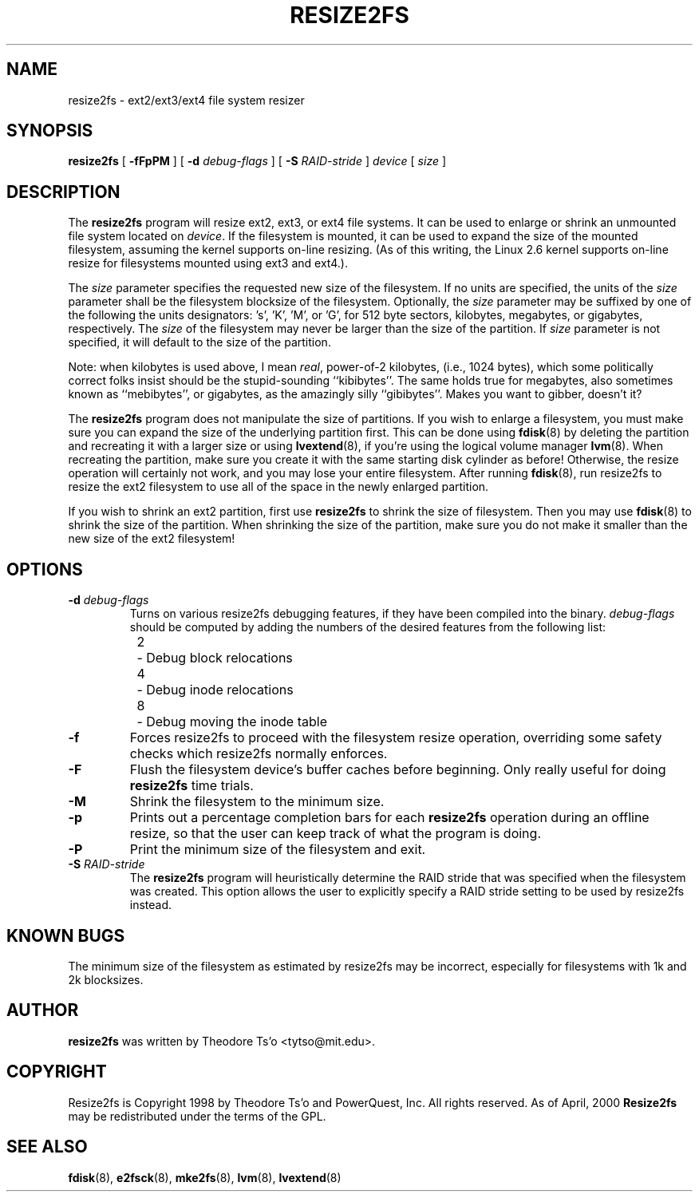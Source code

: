 .\" -*- nroff -*-
.\" Copyright 1997 by Theodore Ts'o.  All Rights Reserved.
.\" 
.\" .TH RESIZE2FS 8 "February 2012" "E2fsprogs version 1.42.1"
.TH RESIZE2FS 8 "February 2012" "E2fsprogs version 1.42.1"
.SH NAME
resize2fs \- ext2/ext3/ext4 file system resizer
.SH SYNOPSIS
.B resize2fs
[
.B \-fFpPM
]
[
.B \-d 
.I debug-flags
]
[
.B \-S
.I RAID-stride
]
.I device
[
.I size
]
.SH DESCRIPTION
The 
.B resize2fs 
program will resize ext2, ext3, or ext4 file systems.  It can be used to
enlarge or shrink an unmounted file system located on 
.IR device .
If the filesystem is mounted, it can be used to expand the size of the
mounted filesystem, assuming the kernel supports on-line resizing.  (As
of this writing, the Linux 2.6 kernel supports on-line resize for
filesystems mounted using ext3 and ext4.).
.PP
The 
.I size
parameter specifies the requested new size of the filesystem.
If no units are specified, the units of the
.I size
parameter shall be the filesystem blocksize of the filesystem.
Optionally, the 
.I size
parameter may be suffixed by one of the following the units 
designators: 's', 'K', 'M', or 'G',
for 512 byte sectors, kilobytes, megabytes, or gigabytes, respectively.
The 
.I size
of the filesystem may never be larger than the size of the partition.
If 
.I size
parameter is not specified, it will default to the size of the partition.
.PP
Note: when kilobytes is used above, I mean
.IR real ,
power-of-2 kilobytes, (i.e., 1024 bytes), which some politically correct
folks insist should be the stupid-sounding ``kibibytes''.  The same
holds true for megabytes, also sometimes known as ``mebibytes'', or
gigabytes, as the amazingly silly ``gibibytes''.  Makes you want to
gibber, doesn't it?
.PP
The
.B resize2fs
program does not manipulate the size of partitions.  If you wish to enlarge
a filesystem, you must make sure you can expand the size of the
underlying partition first.  This can be done using 
.BR fdisk (8)
by deleting the partition and recreating it with a larger size or using
.BR lvextend (8),
if you're using the logical volume manager
.BR lvm (8).
When 
recreating the partition, make sure you create it with the same starting
disk cylinder as before!  Otherwise, the resize operation will 
certainly not work, and you may lose your entire filesystem.  
After running
.BR fdisk (8),
run resize2fs to resize the ext2 filesystem 
to use all of the space in the newly enlarged partition.
.PP
If you wish to shrink an ext2 partition, first use 
.B resize2fs
to shrink the size of filesystem.  Then you may use 
.BR fdisk (8)
to shrink the size of the partition.  When shrinking the size of 
the partition, make sure you do not make it smaller than the new size 
of the ext2 filesystem!
.SH OPTIONS
.TP
.B \-d \fIdebug-flags
Turns on various resize2fs debugging features, if they have been compiled 
into the binary.
.I debug-flags
should be computed by adding the numbers of the desired features 
from the following list:
.br
\	2\	\-\ Debug block relocations
.br
\	4\	\-\ Debug inode relocations
.br
\	8\	\-\ Debug moving the inode table
.TP 
.B \-f
Forces resize2fs to proceed with the filesystem resize operation, overriding 
some safety checks which resize2fs normally enforces.
.TP
.B \-F
Flush the filesystem device's buffer caches before beginning.  Only
really useful for doing 
.B resize2fs
time trials.
.TP
.B \-M
Shrink the filesystem to the minimum size.
.TP
.B \-p
Prints out a percentage completion bars for each
.B resize2fs
operation during an offline resize, so that the user can keep track 
of what the program is doing.
.TP
.B \-P
Print the minimum size of the filesystem and exit.
.TP
.B \-S \fIRAID-stride
The
.B resize2fs
program will heuristically determine the RAID stride that was specified
when the filesystem was created.  This option allows the user to
explicitly specify a RAID stride setting to be used by resize2fs instead.
.SH KNOWN BUGS
The minimum size of the filesystem as estimated by resize2fs may be
incorrect, especially for filesystems with 1k and 2k blocksizes.
.SH AUTHOR
.B resize2fs
was written by Theodore Ts'o <tytso@mit.edu>.
.SH COPYRIGHT
Resize2fs is Copyright 1998 by Theodore Ts'o and PowerQuest, Inc.  All
rights reserved.  
As of April, 2000
.B Resize2fs
may be redistributed under the terms of the GPL.
.SH SEE ALSO
.BR fdisk (8),
.BR e2fsck (8),
.BR mke2fs (8),
.BR lvm (8), 
.BR lvextend (8)
